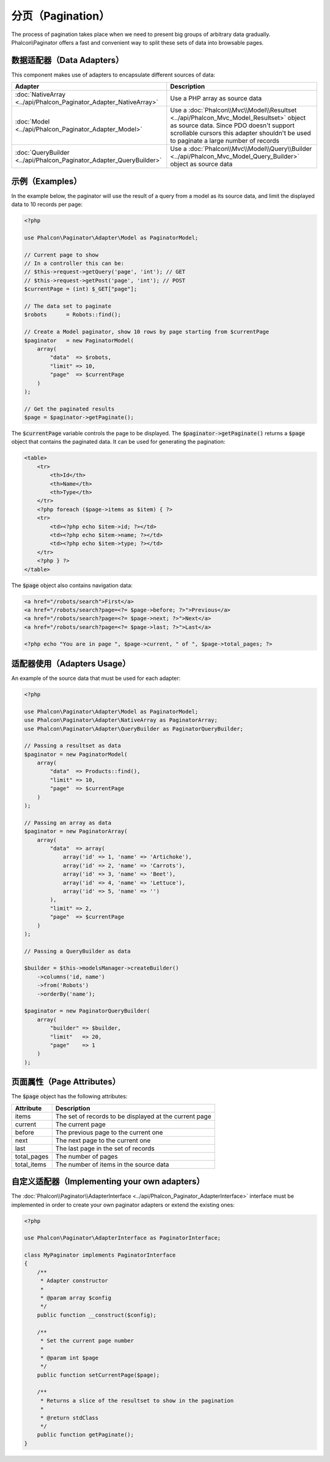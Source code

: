 分页（Pagination）
==================

The process of pagination takes place when we need to present big groups of arbitrary data gradually. Phalcon\\Paginator offers a
fast and convenient way to split these sets of data into browsable pages.

数据适配器（Data Adapters）
---------------------------
This component makes use of adapters to encapsulate different sources of data:

+---------------------------------------------------------------------+---------------------------------------------------------------------------------------------------------------------------------------------------------------------------------------------------------------------------+
| Adapter                                                             | Description                                                                                                                                                                                                               |
+=====================================================================+===========================================================================================================================================================================================================================+
| :doc:`NativeArray <../api/Phalcon_Paginator_Adapter_NativeArray>`   | Use a PHP array as source data                                                                                                                                                                                            |
+---------------------------------------------------------------------+---------------------------------------------------------------------------------------------------------------------------------------------------------------------------------------------------------------------------+
| :doc:`Model <../api/Phalcon_Paginator_Adapter_Model>`               | Use a :doc:`Phalcon\\Mvc\\Model\\Resultset <../api/Phalcon_Mvc_Model_Resultset>` object as source data. Since PDO doesn't support scrollable cursors this adapter shouldn't be used to paginate a large number of records |
+---------------------------------------------------------------------+---------------------------------------------------------------------------------------------------------------------------------------------------------------------------------------------------------------------------+
| :doc:`QueryBuilder <../api/Phalcon_Paginator_Adapter_QueryBuilder>` | Use a :doc:`Phalcon\\Mvc\\Model\\Query\\Builder <../api/Phalcon_Mvc_Model_Query_Builder>` object as source data                                                                                                           |
+---------------------------------------------------------------------+---------------------------------------------------------------------------------------------------------------------------------------------------------------------------------------------------------------------------+

示例（Examples）
----------------
In the example below, the paginator will use the result of a query from a model as its source data, and limit the displayed data to 10 records per page:

.. code-block:: php

    <?php

    use Phalcon\Paginator\Adapter\Model as PaginatorModel;

    // Current page to show
    // In a controller this can be:
    // $this->request->getQuery('page', 'int'); // GET
    // $this->request->getPost('page', 'int'); // POST
    $currentPage = (int) $_GET["page"];

    // The data set to paginate
    $robots      = Robots::find();

    // Create a Model paginator, show 10 rows by page starting from $currentPage
    $paginator   = new PaginatorModel(
        array(
            "data"  => $robots,
            "limit" => 10,
            "page"  => $currentPage
        )
    );

    // Get the paginated results
    $page = $paginator->getPaginate();

The :code:`$currentPage` variable controls the page to be displayed. The :code:`$paginator->getPaginate()` returns a :code:`$page`
object that contains the paginated data. It can be used for generating the pagination:

.. code-block:: html+php

    <table>
        <tr>
            <th>Id</th>
            <th>Name</th>
            <th>Type</th>
        </tr>
        <?php foreach ($page->items as $item) { ?>
        <tr>
            <td><?php echo $item->id; ?></td>
            <td><?php echo $item->name; ?></td>
            <td><?php echo $item->type; ?></td>
        </tr>
        <?php } ?>
    </table>

The :code:`$page` object also contains navigation data:

.. code-block:: html+php

    <a href="/robots/search">First</a>
    <a href="/robots/search?page=<?= $page->before; ?>">Previous</a>
    <a href="/robots/search?page=<?= $page->next; ?>">Next</a>
    <a href="/robots/search?page=<?= $page->last; ?>">Last</a>

    <?php echo "You are in page ", $page->current, " of ", $page->total_pages; ?>

适配器使用（Adapters Usage）
----------------------------
An example of the source data that must be used for each adapter:

.. code-block:: php

    <?php

    use Phalcon\Paginator\Adapter\Model as PaginatorModel;
    use Phalcon\Paginator\Adapter\NativeArray as PaginatorArray;
    use Phalcon\Paginator\Adapter\QueryBuilder as PaginatorQueryBuilder;

    // Passing a resultset as data
    $paginator = new PaginatorModel(
        array(
            "data"  => Products::find(),
            "limit" => 10,
            "page"  => $currentPage
        )
    );

    // Passing an array as data
    $paginator = new PaginatorArray(
        array(
            "data"  => array(
                array('id' => 1, 'name' => 'Artichoke'),
                array('id' => 2, 'name' => 'Carrots'),
                array('id' => 3, 'name' => 'Beet'),
                array('id' => 4, 'name' => 'Lettuce'),
                array('id' => 5, 'name' => '')
            ),
            "limit" => 2,
            "page"  => $currentPage
        )
    );

    // Passing a QueryBuilder as data

    $builder = $this->modelsManager->createBuilder()
        ->columns('id, name')
        ->from('Robots')
        ->orderBy('name');

    $paginator = new PaginatorQueryBuilder(
        array(
            "builder" => $builder,
            "limit"   => 20,
            "page"    => 1
        )
    );

页面属性（Page Attributes）
---------------------------
The :code:`$page` object has the following attributes:

+-------------+--------------------------------------------------------+
| Attribute   | Description                                            |
+=============+========================================================+
| items       | The set of records to be displayed at the current page |
+-------------+--------------------------------------------------------+
| current     | The current page                                       |
+-------------+--------------------------------------------------------+
| before      | The previous page to the current one                   |
+-------------+--------------------------------------------------------+
| next        | The next page to the current one                       |
+-------------+--------------------------------------------------------+
| last        | The last page in the set of records                    |
+-------------+--------------------------------------------------------+
| total_pages | The number of pages                                    |
+-------------+--------------------------------------------------------+
| total_items | The number of items in the source data                 |
+-------------+--------------------------------------------------------+

自定义适配器（Implementing your own adapters）
----------------------------------------------
The :doc:`Phalcon\\Paginator\\AdapterInterface <../api/Phalcon_Paginator_AdapterInterface>` interface must be implemented in order to create your own paginator adapters or extend the existing ones:

.. code-block:: php

    <?php

    use Phalcon\Paginator\AdapterInterface as PaginatorInterface;

    class MyPaginator implements PaginatorInterface
    {
        /**
         * Adapter constructor
         *
         * @param array $config
         */
        public function __construct($config);

        /**
         * Set the current page number
         *
         * @param int $page
         */
        public function setCurrentPage($page);

        /**
         * Returns a slice of the resultset to show in the pagination
         *
         * @return stdClass
         */
        public function getPaginate();
    }

